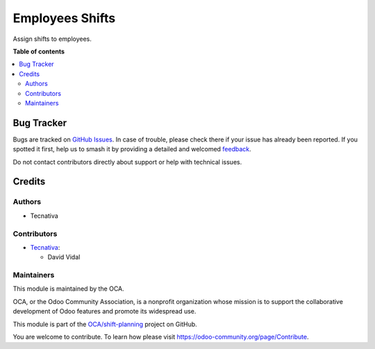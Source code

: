 ================
Employees Shifts
================

.. 
   !!!!!!!!!!!!!!!!!!!!!!!!!!!!!!!!!!!!!!!!!!!!!!!!!!!!
   !! This file is generated by oca-gen-addon-readme !!
   !! changes will be overwritten.                   !!
   !!!!!!!!!!!!!!!!!!!!!!!!!!!!!!!!!!!!!!!!!!!!!!!!!!!!
   !! source digest: sha256:267f057335dc26361bc24fcc7b9ad4f01ba39496cccb443c54a519cc725c3524
   !!!!!!!!!!!!!!!!!!!!!!!!!!!!!!!!!!!!!!!!!!!!!!!!!!!!

.. |badge1| image:: https://img.shields.io/badge/maturity-Beta-yellow.png
    :target: https://odoo-community.org/page/development-status
    :alt: Beta
.. |badge2| image:: https://img.shields.io/badge/licence-AGPL--3-blue.png
    :target: http://www.gnu.org/licenses/agpl-3.0-standalone.html
    :alt: License: AGPL-3
.. |badge3| image:: https://img.shields.io/badge/github-OCA%2Fshift--planning-lightgray.png?logo=github
    :target: https://github.com/OCA/shift-planning/tree/14.0/hr_shift
    :alt: OCA/shift-planning
.. |badge4| image:: https://img.shields.io/badge/weblate-Translate%20me-F47D42.png
    :target: https://translation.odoo-community.org/projects/shift-planning-14-0/shift-planning-14-0-hr_shift
    :alt: Translate me on Weblate
.. |badge5| image:: https://img.shields.io/badge/runboat-Try%20me-875A7B.png
    :target: https://runboat.odoo-community.org/builds?repo=OCA/shift-planning&target_branch=14.0
    :alt: Try me on Runboat

|badge1| |badge2| |badge3| |badge4| |badge5|

Assign shifts to employees.

**Table of contents**

.. contents::
   :local:

Bug Tracker
===========

Bugs are tracked on `GitHub Issues <https://github.com/OCA/shift-planning/issues>`_.
In case of trouble, please check there if your issue has already been reported.
If you spotted it first, help us to smash it by providing a detailed and welcomed
`feedback <https://github.com/OCA/shift-planning/issues/new?body=module:%20hr_shift%0Aversion:%2014.0%0A%0A**Steps%20to%20reproduce**%0A-%20...%0A%0A**Current%20behavior**%0A%0A**Expected%20behavior**>`_.

Do not contact contributors directly about support or help with technical issues.

Credits
=======

Authors
-------

* Tecnativa

Contributors
------------

-  `Tecnativa <https://tecnativa.com>`__:

   -  David Vidal

Maintainers
-----------

This module is maintained by the OCA.

.. image:: https://odoo-community.org/logo.png
   :alt: Odoo Community Association
   :target: https://odoo-community.org

OCA, or the Odoo Community Association, is a nonprofit organization whose
mission is to support the collaborative development of Odoo features and
promote its widespread use.

This module is part of the `OCA/shift-planning <https://github.com/OCA/shift-planning/tree/14.0/hr_shift>`_ project on GitHub.

You are welcome to contribute. To learn how please visit https://odoo-community.org/page/Contribute.
